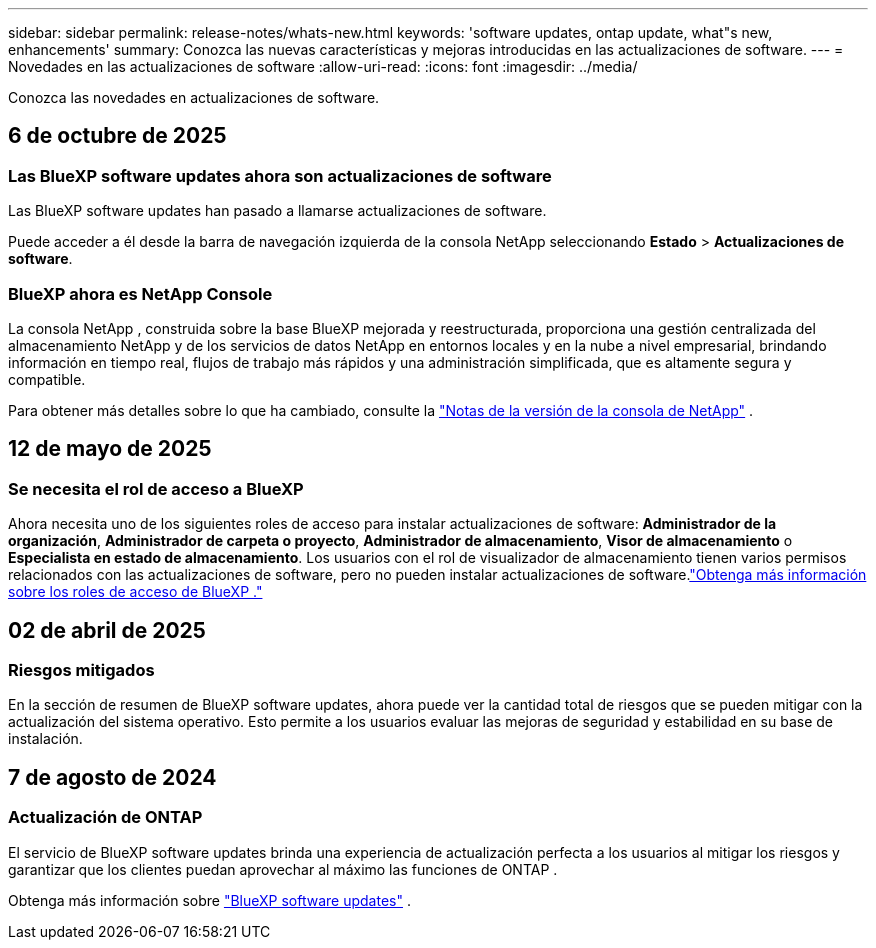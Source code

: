 ---
sidebar: sidebar 
permalink: release-notes/whats-new.html 
keywords: 'software updates, ontap update, what"s new, enhancements' 
summary: Conozca las nuevas características y mejoras introducidas en las actualizaciones de software. 
---
= Novedades en las actualizaciones de software
:allow-uri-read: 
:icons: font
:imagesdir: ../media/


[role="lead"]
Conozca las novedades en actualizaciones de software.



== 6 de octubre de 2025



=== Las BlueXP software updates ahora son actualizaciones de software

Las BlueXP software updates han pasado a llamarse actualizaciones de software.

Puede acceder a él desde la barra de navegación izquierda de la consola NetApp seleccionando *Estado* > *Actualizaciones de software*.



=== BlueXP ahora es NetApp Console

La consola NetApp , construida sobre la base BlueXP mejorada y reestructurada, proporciona una gestión centralizada del almacenamiento NetApp y de los servicios de datos NetApp en entornos locales y en la nube a nivel empresarial, brindando información en tiempo real, flujos de trabajo más rápidos y una administración simplificada, que es altamente segura y compatible.

Para obtener más detalles sobre lo que ha cambiado, consulte la https://docs.netapp.com/us-en/bluexp-relnotes/index.html["Notas de la versión de la consola de NetApp"] .



== 12 de mayo de 2025



=== Se necesita el rol de acceso a BlueXP

Ahora necesita uno de los siguientes roles de acceso para instalar actualizaciones de software: *Administrador de la organización*, *Administrador de carpeta o proyecto*, *Administrador de almacenamiento*, *Visor de almacenamiento* o *Especialista en estado de almacenamiento*.  Los usuarios con el rol de visualizador de almacenamiento tienen varios permisos relacionados con las actualizaciones de software, pero no pueden instalar actualizaciones de software.link:https://docs.netapp.com/us-en/bluexp-setup-admin/reference-iam-predefined-roles.html["Obtenga más información sobre los roles de acceso de BlueXP ."^]



== 02 de abril de 2025



=== Riesgos mitigados

En la sección de resumen de BlueXP software updates, ahora puede ver la cantidad total de riesgos que se pueden mitigar con la actualización del sistema operativo.  Esto permite a los usuarios evaluar las mejoras de seguridad y estabilidad en su base de instalación.



== 7 de agosto de 2024



=== Actualización de ONTAP

El servicio de BlueXP software updates brinda una experiencia de actualización perfecta a los usuarios al mitigar los riesgos y garantizar que los clientes puedan aprovechar al máximo las funciones de ONTAP .

Obtenga más información sobre link:https://docs.netapp.com/us-en/bluexp-software-updates/get-started/software-updates.html["BlueXP software updates"] .
